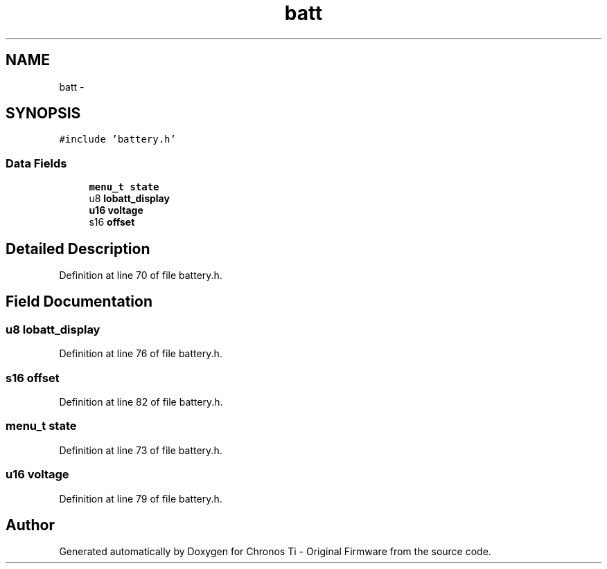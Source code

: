 .TH "batt" 3 "Sat Jun 22 2013" "Version VER 0.0" "Chronos Ti - Original Firmware" \" -*- nroff -*-
.ad l
.nh
.SH NAME
batt \- 
.SH SYNOPSIS
.br
.PP
.PP
\fC#include 'battery\&.h'\fP
.SS "Data Fields"

.in +1c
.ti -1c
.RI "\fBmenu_t\fP \fBstate\fP"
.br
.ti -1c
.RI "u8 \fBlobatt_display\fP"
.br
.ti -1c
.RI "\fBu16\fP \fBvoltage\fP"
.br
.ti -1c
.RI "s16 \fBoffset\fP"
.br
.in -1c
.SH "Detailed Description"
.PP 
Definition at line 70 of file battery\&.h\&.
.SH "Field Documentation"
.PP 
.SS "u8 \fBlobatt_display\fP"
.PP
Definition at line 76 of file battery\&.h\&.
.SS "s16 \fBoffset\fP"
.PP
Definition at line 82 of file battery\&.h\&.
.SS "\fBmenu_t\fP \fBstate\fP"
.PP
Definition at line 73 of file battery\&.h\&.
.SS "\fBu16\fP \fBvoltage\fP"
.PP
Definition at line 79 of file battery\&.h\&.

.SH "Author"
.PP 
Generated automatically by Doxygen for Chronos Ti - Original Firmware from the source code\&.
